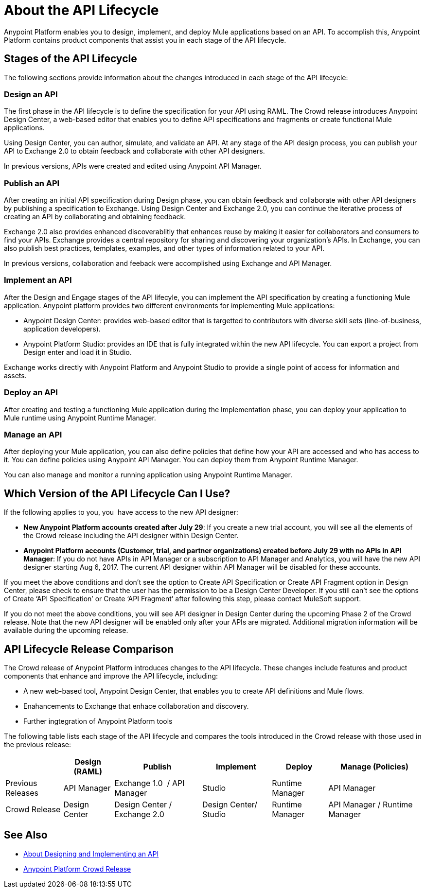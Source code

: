 = About the API Lifecycle

Anypoint Platform enables you to design, implement, and deploy Mule applications based on an API. To accomplish this, Anypoint Platform contains product components that assist you in each stage of the API lifecycle.

== Stages of the API Lifecycle

The following sections provide information about the changes introduced in each stage of the API lifecycle:

=== Design an API

The first phase in the API lifecycle is to define the specification for your API using RAML. The Crowd release introduces Anypoint Design Center, a web-based editor that enables you to define API specifications and fragments or create functional Mule applications.

Using Design Center, you can author, simulate, and validate an API. At any stage of the API design process, you can publish your API to Exchange 2.0 to obtain feedback and collaborate with other API designers.

In previous versions, APIs were created and edited using Anypoint API Manager.

=== Publish an API

After creating an initial API specification during Design phase, you can obtain feedback and collaborate with other API designers by publishing a specification to Exchange. Using Design Center and Exchange 2.0, you can continue the iterative process of creating an API by collaborating and obtaining feedback.

Exchange 2.0 also provides enhanced discoverablitiy that enhances reuse by making it easier for collaborators and consumers to find your APIs. Exchange provides a central repository for sharing and discovering your organization’s APIs. In Exchange, you can also publish best practices, templates, examples, and other types of information related to your API.

In previous versions, collaboration and feeback were accomplished using Exchange and API Manager.

=== Implement an API

After the Design and Engage stages of the API lifecyle, you can implement the API specification by creating a functioning Mule application. Anypoint platform provides two different environments for implementing Mule applications:

* Anypoint Design Center: provides web-based editor that is targetted to contributors with diverse skill sets (line-of-business, application developers).
* Anypoint Platform Studio:  provides an IDE that is fully integrated within the new API lifecycle. You can export a project from Design enter and load it in Studio.

Exchange works directly with Anypoint Platform and Anypoint Studio to provide a single point of access for information and assets.

=== Deploy an API

After creating and testing a functioning Mule application during the Implementation phase, you can deploy your application to Mule runtime using Anypoint Runtime Manager.

=== Manage an API

After deploying your Mule application, you can also define policies that define how your API are accessed and who has access to it. You can define policies using Anypoint API Manager. You can deploy them from Anypoint Runtime Manager.

You can also manage and monitor a running application using Anypoint Runtime Manager.

== Which Version of the API Lifecycle Can I Use?

If the following applies to you, you  have access to the new API designer:

* *New Anypoint Platform accounts created after July 29*: If you create a new trial account, you will see all the elements of the Crowd release including the API designer within Design Center.
* *Anypoint Platform accounts (Customer, trial, and partner organizations) created before
July 29 with no APIs in API Manager*: If you do not have APIs in API Manager or a subscription to API Manager and Analytics, you will have the new API designer starting Aug 6, 2017. The current API designer within API Manager will be disabled for these accounts.

If you meet the above conditions and don’t see the option to Create API Specification or Create API Fragment option in Design Center, please check to ensure that the user has the permission to be a Design Center Developer. If you still can’t see the options of Create ‘API Specification’ or Create ‘API Fragment’ after following this step, please contact MuleSoft support.

If you do not meet the above conditions, you will see API designer in Design Center during the upcoming Phase 2 of the Crowd release. Note that the new API designer will be enabled only after your APIs are migrated. Additional migration information will be available during the upcoming release.


== API Lifecycle Release Comparison

The Crowd release of Anypoint Platform introduces changes to the API lifecycle. These changes include features and product components that enhance and improve the API lifecycle, including:

* A new web-based tool, Anypoint Design Center, that enables you to create API definitions and Mule flows.
* Enahancements to Exchange that enhace collaboration and discovery.
* Further ingtegration of Anypoint Platform tools

The following table lists each stage of the API lifecycle and compares the tools introduced in the Crowd release with those used in the previous release:

[%header%autowidth.spread]
|===
| |Design (RAML) | Publish | Implement | Deploy | Manage (Policies)
| Previous Releases | API Manager | Exchange 1.0  / API Manager | Studio  | Runtime Manager | API Manager
| Crowd Release | Design Center | Design Center / Exchange 2.0 | Design Center/ Studio | Runtime Manager | API Manager / Runtime Manager
|===

== See Also

* link:/anypoint-about/design-implement-api[About Designing and Implementing an API]
* https://www.mulesoft.com/platform/new-product-features[Anypoint Platform Crowd Release]
